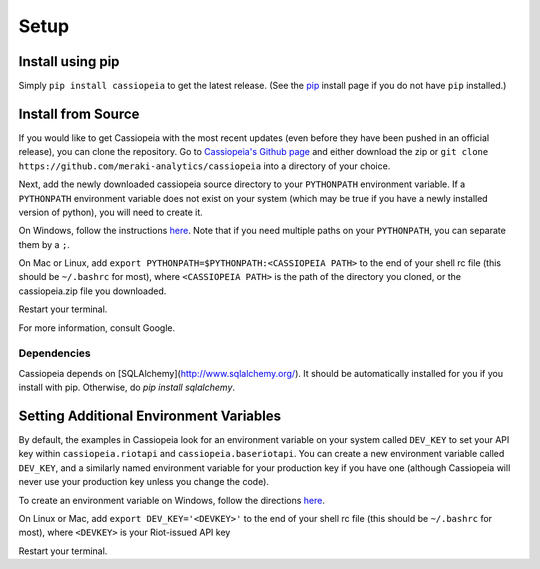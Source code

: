 Setup
#####


Install using pip
=================
Simply ``pip install cassiopeia`` to get the latest release. (See the `pip <https://pip.pypa.io/en/stable/installing/>`_ install page if you do not have ``pip`` installed.)


Install from Source
===================
If you would like to get Cassiopeia with the most recent updates (even before they have been pushed in an official release), you can clone the repository. Go to `Cassiopeia's Github page <https://github.com/meraki-analytics/cassiopeia>`_ and either download the zip or ``git clone https://github.com/meraki-analytics/cassiopeia`` into a directory of your choice.

Next, add the newly downloaded cassiopeia source directory to your ``PYTHONPATH`` environment variable. If a ``PYTHONPATH`` environment variable does not exist on your system (which may be true if you have a newly installed version of python), you will need to create it.

On Windows, follow the instructions `here <https://www.microsoft.com/resources/documentation/windows/xp/all/proddocs/en-us/sysdm_advancd_environmnt_addchange_variable.mspx?mfr=true>`_. Note that if you need multiple paths on your ``PYTHONPATH``, you can separate them by a ``;``.

On Mac or Linux, add ``export PYTHONPATH=$PYTHONPATH:<CASSIOPEIA PATH>`` to the end of your shell rc file (this should be ``~/.bashrc`` for most), where ``<CASSIOPEIA PATH>`` is the path of the directory you cloned, or the cassiopeia.zip file you downloaded.

Restart your terminal.

For more information, consult Google.

Dependencies
^^^^^^^^^^^^

Cassiopeia depends on [SQLAlchemy](http://www.sqlalchemy.org/). It should be automatically installed for you if you install with pip. Otherwise, do `pip install sqlalchemy`.


Setting Additional Environment Variables
========================================
By default, the examples in Cassiopeia look for an environment variable on your system called ``DEV_KEY`` to set your API key within ``cassiopeia.riotapi`` and ``cassiopeia.baseriotapi``. You can create a new environment variable called ``DEV_KEY``, and a similarly named environment variable for your production key if you have one (although Cassiopeia will never use your production key unless you change the code).

To create an environment variable on Windows, follow the directions `here <https://www.microsoft.com/resources/documentation/windows/xp/all/proddocs/en-us/sysdm_advancd_environmnt_addchange_variable.mspx?mfr=true>`_.

On Linux or Mac, add ``export DEV_KEY='<DEVKEY>'`` to the end of your shell rc file (this should be ``~/.bashrc`` for most), where ``<DEVKEY>`` is your Riot-issued API key

Restart your terminal.

